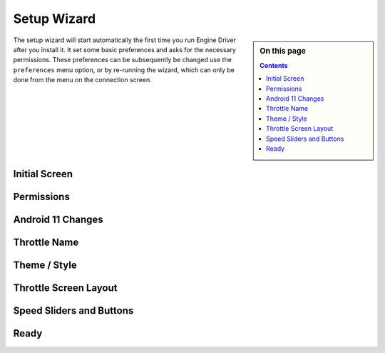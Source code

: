 *******************************************
Setup Wizard
*******************************************

.. meta::
   :description: JMRI Engine Driver Throttle
   :keywords: Engine Driver EngineDriver JMRI manual help setup wizard

.. sidebar:: On this page
  
  .. contents::
     :depth: 3

The setup wizard will start automatically the first time you run Engine Driver after you install it.  It set some basic preferences and asks for the necessary permissions.  These preferences can be subsequently be changed use the ``preferences`` menu option, or by re-running the wizard, which can only be done from the menu on the connection screen.

Initial Screen
--------------

.. image:: ../_static/images/setup_wizard/setup1.png
   :scale: 12 %

Permissions
-----------

.. image:: ../_static/images/setup_wizard/setup1a.png
   :scale: 12 %

.. image:: ../_static/images/setup_wizard/setup1b.png
   :scale: 12 %

.. image:: ../_static/images/setup_wizard/setup1c.png
   :scale: 12 %

.. image:: ../_static/images/setup_wizard/setup1d.png
   :scale: 12 %

.. image:: ../_static/images/setup_wizard/setup1e.png
   :scale: 12 %

Android 11 Changes
------------------

.. image:: ../_static/images/setup_wizard/setup1f.png
   :scale: 12 %

Throttle Name
-------------

.. image:: ../_static/images/setup_wizard/setup2.png
   :scale: 12 %

Theme / Style
-------------

.. image:: ../_static/images/setup_wizard/setup3.png
   :scale: 12 %

Throttle Screen Layout
----------------------

.. image:: ../_static/images/setup_wizard/setup4.png
   :scale: 12 %

Speed Sliders and Buttons
-------------------------

.. image:: ../_static/images/setup_wizard/setup5.png
   :scale: 12 %

Ready
-----

.. image:: ../_static/images/setup_wizard/setup6.png
   :scale: 12 %
